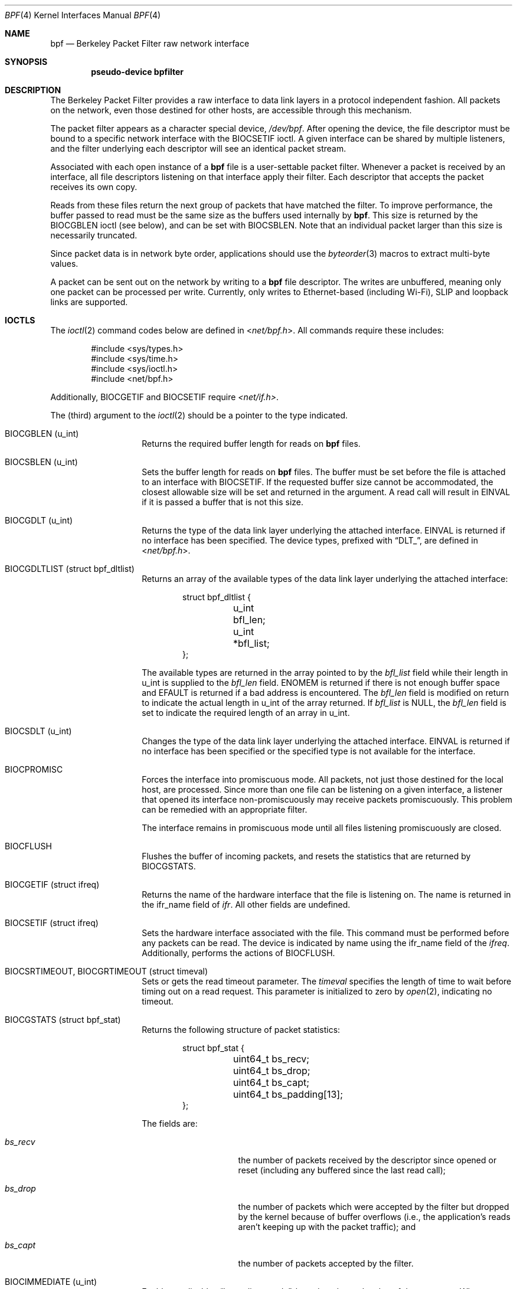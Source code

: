 .\" -*- nroff -*-
.\"
.\"	$NetBSD: bpf.4,v 1.65 2022/11/30 06:03:41 ozaki-r Exp $
.\"
.\" Copyright (c) 1990, 1991, 1992, 1993, 1994
.\"	The Regents of the University of California.  All rights reserved.
.\"
.\" Redistribution and use in source and binary forms, with or without
.\" modification, are permitted provided that: (1) source code distributions
.\" retain the above copyright notice and this paragraph in its entirety, (2)
.\" distributions including binary code include the above copyright notice and
.\" this paragraph in its entirety in the documentation or other materials
.\" provided with the distribution, and (3) all advertising materials mentioning
.\" features or use of this software display the following acknowledgement:
.\" ``This product includes software developed by the University of California,
.\" Lawrence Berkeley Laboratory and its contributors.'' Neither the name of
.\" the University nor the names of its contributors may be used to endorse
.\" or promote products derived from this software without specific prior
.\" written permission.
.\" THIS SOFTWARE IS PROVIDED ``AS IS'' AND WITHOUT ANY EXPRESS OR IMPLIED
.\" WARRANTIES, INCLUDING, WITHOUT LIMITATION, THE IMPLIED WARRANTIES OF
.\" MERCHANTABILITY AND FITNESS FOR A PARTICULAR PURPOSE.
.\"
.\" This document is derived in part from the enet man page (enet.4)
.\" distributed with 4.3BSD Unix.
.\"
.Dd November 30, 2022
.Dt BPF 4
.Os
.Sh NAME
.Nm bpf
.Nd Berkeley Packet Filter raw network interface
.Sh SYNOPSIS
.Cd "pseudo-device bpfilter"
.Sh DESCRIPTION
The Berkeley Packet Filter
provides a raw interface to data link layers in a protocol
independent fashion.
All packets on the network, even those destined for other hosts,
are accessible through this mechanism.
.Pp
The packet filter appears as a character special device,
.Pa /dev/bpf .
After opening the device, the file descriptor must be bound to a
specific network interface with the
.Dv BIOCSETIF
ioctl.
A given interface can be shared by multiple listeners, and the filter
underlying each descriptor will see an identical packet stream.
.Pp
Associated with each open instance of a
.Nm
file is a user-settable packet filter.
Whenever a packet is received by an interface,
all file descriptors listening on that interface apply their filter.
Each descriptor that accepts the packet receives its own copy.
.Pp
Reads from these files return the next group of packets
that have matched the filter.
To improve performance, the buffer passed to read must be
the same size as the buffers used internally by
.Nm .
This size is returned by the
.Dv BIOCGBLEN
ioctl (see below), and can be set with
.Dv BIOCSBLEN .
Note that an individual packet larger than this size is necessarily
truncated.
.Pp
Since packet data is in network byte order, applications should use the
.Xr byteorder 3
macros to extract multi-byte values.
.Pp
A packet can be sent out on the network by writing to a
.Nm
file descriptor.
The writes are unbuffered, meaning only one packet can be processed per write.
Currently, only writes to Ethernet-based (including Wi-Fi), SLIP and loopback
links are supported.
.Sh IOCTLS
The
.Xr ioctl 2
command codes below are defined in
.In net/bpf.h .
All commands require these includes:
.Bd -literal -offset indent
#include <sys/types.h>
#include <sys/time.h>
#include <sys/ioctl.h>
#include <net/bpf.h>
.Ed
.Pp
Additionally,
.Dv BIOCGETIF
and
.Dv BIOCSETIF
require
.Pa <net/if.h> .
.Pp
The (third) argument to the
.Xr ioctl 2
should be a pointer to the type indicated.
.Bl -tag -width indent -offset indent
.It Dv BIOCGBLEN ( u_int )
Returns the required buffer length for reads on
.Nm
files.
.It Dv BIOCSBLEN ( u_int )
Sets the buffer length for reads on
.Nm
files.
The buffer must be set before the file is attached to an interface with
.Dv BIOCSETIF .
If the requested buffer size cannot be accommodated, the closest
allowable size will be set and returned in the argument.
A read call will result in
.Er EINVAL
if it is passed a buffer that is not this size.
.It Dv BIOCGDLT ( u_int )
Returns the type of the data link layer underlying the attached interface.
.Er EINVAL
is returned if no interface has been specified.
The device types, prefixed with
.Dq DLT_ ,
are defined in
.In net/bpf.h .
.It Dv BIOCGDLTLIST ( struct bpf_dltlist )
Returns an array of the available types of the data link layer
underlying the attached interface:
.Bd -literal -offset indent
struct bpf_dltlist {
	u_int bfl_len;
	u_int *bfl_list;
};
.Ed
.Pp
The available types are returned in the array pointed to by the
.Va bfl_list
field while their length in u_int is supplied to the
.Va bfl_len
field.
.Er ENOMEM
is returned if there is not enough buffer space and
.Er EFAULT
is returned if a bad address is encountered.
The
.Va bfl_len
field is modified on return to indicate the actual length in u_int
of the array returned.
If
.Va bfl_list
is
.Dv NULL ,
the
.Va bfl_len
field is set to indicate the required length of an array in u_int.
.It Dv BIOCSDLT ( u_int )
Changes the type of the data link layer underlying the attached interface.
.Er EINVAL
is returned if no interface has been specified or the specified
type is not available for the interface.
.It Dv BIOCPROMISC
Forces the interface into promiscuous mode.
All packets, not just those destined for the local host, are processed.
Since more than one file can be listening on a given interface,
a listener that opened its interface non-promiscuously may receive
packets promiscuously.
This problem can be remedied with an appropriate filter.
.Pp
The interface remains in promiscuous mode until all files listening
promiscuously are closed.
.It Dv BIOCFLUSH
Flushes the buffer of incoming packets,
and resets the statistics that are returned by
.Dv BIOCGSTATS .
.It Dv BIOCGETIF ( struct ifreq )
Returns the name of the hardware interface that the file is listening on.
The name is returned in the ifr_name field of
.Fa ifr .
All other fields are undefined.
.It Dv BIOCSETIF ( struct ifreq )
Sets the hardware interface associated with the file.
This command must be performed before any packets can be read.
The device is indicated by name using the
.Dv ifr_name
field of the
.Fa ifreq .
Additionally, performs the actions of
.Dv BIOCFLUSH .
.It Dv BIOCSRTIMEOUT , BIOCGRTIMEOUT ( struct timeval )
Sets or gets the read timeout parameter.
The
.Fa timeval
specifies the length of time to wait before timing
out on a read request.
This parameter is initialized to zero by
.Xr open 2 ,
indicating no timeout.
.It Dv BIOCGSTATS ( struct bpf_stat )
Returns the following structure of packet statistics:
.Bd -literal -offset indent
struct bpf_stat {
	uint64_t bs_recv;
	uint64_t bs_drop;
	uint64_t bs_capt;
	uint64_t bs_padding[13];
};
.Ed
.Pp
The fields are:
.Bl -tag -width bs_recv -offset indent
.It Va bs_recv
the number of packets received by the descriptor since opened or reset
(including any buffered since the last read call);
.It Va bs_drop
the number of packets which were accepted by the filter but dropped by the
kernel because of buffer overflows
(i.e., the application's reads aren't keeping up with the packet
traffic); and
.It Va bs_capt
the number of packets accepted by the filter.
.El
.It Dv BIOCIMMEDIATE ( u_int )
Enables or disables
.Dq immediate mode ,
based on the truth value of the argument.
When immediate mode is enabled, reads return immediately upon packet
reception.
Otherwise, a read will block until either the kernel buffer
becomes full or a timeout occurs.
This is useful for programs like
.Xr rarpd 8 ,
which must respond to messages in real time.
The default for a new file is off.
.Dv BIOCLOCK
Set the locked flag on the bpf descriptor.
This prevents the execution of ioctl commands which could change the
underlying operating parameters of the device.
.It Dv BIOCSETF ( struct bpf_program )
Sets the filter program used by the kernel to discard uninteresting
packets.
An array of instructions and its length are passed in using the following structure:
.Bd -literal -offset indent
struct bpf_program {
	u_int bf_len;
	struct bpf_insn *bf_insns;
};
.Ed
.Pp
The filter program is pointed to by the
.Va bf_insns
field while its length in units of
.Sq struct bpf_insn
is given by the
.Va bf_len
field.
Also, the actions of
.Dv BIOCFLUSH
are performed.
.Pp
See section
.Sy FILTER MACHINE
for an explanation of the filter language.
.It Dv BIOCSETWF ( struct bpf_program )
Sets the write filter program used by the kernel to control what type
of packets can be written to the interface.
See the
.Dv BIOCSETF
command for more information on the bpf filter program.
.It Dv BIOCVERSION ( struct bpf_version )
Returns the major and minor version numbers of the filter language currently
recognized by the kernel.
Before installing a filter, applications must check
that the current version is compatible with the running kernel.
Version numbers are compatible if the major numbers match and the
application minor is less than or equal to the kernel minor.
The kernel version number is returned in the following structure:
.Bd -literal -offset indent
struct bpf_version {
	u_short bv_major;
	u_short bv_minor;
};
.Ed
.Pp
The current version numbers are given by
.Dv BPF_MAJOR_VERSION
and
.Dv BPF_MINOR_VERSION
from
.In net/bpf.h .
An incompatible filter
may result in undefined behavior (most likely, an error returned by
.Xr ioctl 2
or haphazard packet matching).
.It Dv BIOCSRSIG , BIOCGRSIG ( u_int )
Sets or gets the receive signal.
This signal will be sent to the process or process group specified by
.Dv FIOSETOWN .
It defaults to
.Dv SIGIO .
.It Dv BIOCGHDRCMPLT , BIOCSHDRCMPLT ( u_int )
Sets or gets the status of the
.Dq header complete
flag.
Set to zero if the link level source address should be filled in
automatically by the interface output routine.
Set to one if the link level source address will be written,
as provided, to the wire.
This flag is initialized to zero by default.
.It Dv BIOCGSEESENT , BIOCSSEESENT ( u_int )
These commands are obsolete but left for compatibility.
Use
.Dv BIOCSDIRECTION
and
.Dv BIOCGDIRECTION
instead.
Set or get the flag determining whether locally generated packets on the
interface should be returned by BPF.
Set to zero to see only incoming packets on the interface.
Set to one to see packets originating locally and remotely on the interface.
This flag is initialized to one by default.
.It Dv BIOCSDIRECTION
.It Dv BIOCGDIRECTION
.Pq Li u_int
Set or get the setting determining whether incoming, outgoing, or all packets
on the interface should be returned by BPF.
Set to
.Dv BPF_D_IN
to see only incoming packets on the interface.
Set to
.Dv BPF_D_INOUT
to see packets originating locally and remotely on the interface.
Set to
.Dv BPF_D_OUT
to see only outgoing packets on the interface.
This setting is initialized to
.Dv BPF_D_INOUT
by default.
.It Dv BIOCFEEDBACK , BIOCSFEEDBACK , BIOCGFEEDBACK ( u_int )
Set (or get)
.Dq packet feedback mode .
This allows injected packets to be fed back as input to the interface when
output via the interface is successful.
The first name is meant for
.Fx
compatibility, the two others follow the Get/Set convention.
.\"When
.\".Dv BPF_D_INOUT
.\"direction is set, injected
Injected
outgoing packets are not returned by BPF to avoid
duplication.
This flag is initialized to zero by default.
.El
.Sh STANDARD IOCTLS
.Nm
now supports several standard
.Xr ioctl 2 Ns 's
which allow the user to do async and/or non-blocking I/O to an open
.Nm bpf
file descriptor.
.Bl -tag -width indent -offset indent
.It Dv FIONREAD ( int )
Returns the number of bytes that are immediately available for reading.
.It Dv FIONBIO ( int )
Set or clear non-blocking I/O.
If arg is non-zero, then doing a
.Xr read 2
when no data is available will return -1 and
.Va errno
will be set to
.Er EAGAIN .
If arg is zero, non-blocking I/O is disabled.
Note: setting this
overrides the timeout set by
.Dv BIOCSRTIMEOUT .
.It Dv FIOASYNC ( int )
Enable or disable async I/O.
When enabled (arg is non-zero), the process or process group specified by
.Dv FIOSETOWN
will start receiving SIGIO's when packets
arrive.
Note that you must do an
.Dv FIOSETOWN
in order for this to take effect, as
the system will not default this for you.
The signal may be changed via
.Dv BIOCSRSIG .
.It Dv FIOSETOWN , FIOGETOWN ( int )
Set or get the process or process group (if negative) that should receive SIGIO
when packets are available.
The signal may be changed using
.Dv BIOCSRSIG
(see above).
.El
.Sh BPF HEADER
The following structure is prepended to each packet returned by
.Xr read 2 :
.Bd -literal -offset indent
struct bpf_hdr {
	struct bpf_timeval bh_tstamp;
	uint32_t bh_caplen;
	uint32_t bh_datalen;
	uint16_t bh_hdrlen;
};
.Ed
.Pp
The fields, whose values are stored in host order, are:
.Bl -tag -width bh_datalen -offset indent
.It Va bh_tstamp
The time at which the packet was processed by the packet filter.
This structure differs from the standard
.Vt struct timeval
in that both members are of type
.Vt long .
.It Va bh_caplen
The length of the captured portion of the packet.
This is the minimum of
the truncation amount specified by the filter and the length of the packet.
.It Va bh_datalen
The length of the packet off the wire.
This value is independent of the truncation amount specified by the filter.
.It Va bh_hdrlen
The length of the BPF header, which may not be equal to
.Em sizeof(struct bpf_hdr) .
.El
.Pp
The
.Va bh_hdrlen
field exists to account for
padding between the header and the link level protocol.
The purpose here is to guarantee proper alignment of the packet
data structures, which is required on alignment sensitive
architectures and improves performance on many other architectures.
The packet filter ensures that the
.Va bpf_hdr
and the
.Em network layer
header will be word aligned.
Suitable precautions must be taken when accessing the link layer
protocol fields on alignment restricted machines.
(This isn't a problem on an Ethernet, since
the type field is a short falling on an even offset,
and the addresses are probably accessed in a bytewise fashion).
.Pp
Additionally, individual packets are padded so that each starts
on a word boundary.
This requires that an application
has some knowledge of how to get from packet to packet.
The macro
.Dv BPF_WORDALIGN
is defined in
.In net/bpf.h
to facilitate this process.
It rounds up its argument
to the nearest word aligned value (where a word is
.Dv BPF_ALIGNMENT
bytes wide).
.Pp
For example, if
.Sq Va p
points to the start of a packet, this expression
will advance it to the next packet:
.Pp
.Dl p = (char *)p + BPF_WORDALIGN(p->bh_hdrlen + p->bh_caplen)
.Pp
For the alignment mechanisms to work properly, the
buffer passed to
.Xr read 2
must itself be word aligned.
.Xr malloc 3
will always return an aligned buffer.
.Sh FILTER MACHINE
A filter program is an array of instructions, with all branches forwardly
directed, terminated by a
.Sy return
instruction.
Each instruction performs some action on the pseudo-machine state,
which consists of an accumulator, index register, scratch memory store,
and implicit program counter.
.Pp
The following structure defines the instruction format:
.Bd -literal -offset indent
struct bpf_insn {
	uint16_t code;
	u_char 	jt;
	u_char 	jf;
	uint32_t k;
};
.Ed
.Pp
The
.Va k
field is used in different ways by different instructions,
and the
.Va jt
and
.Va jf
fields are used as offsets
by the branch instructions.
The opcodes are encoded in a semi-hierarchical fashion.
There are eight classes of instructions: BPF_LD, BPF_LDX, BPF_ST, BPF_STX,
BPF_ALU, BPF_JMP, BPF_RET, and BPF_MISC.
Various other mode and
operator bits are or'd into the class to give the actual instructions.
The classes and modes are defined in
.In net/bpf.h .
.Pp
Below are the semantics for each defined BPF instruction.
We use the convention that A is the accumulator, X is the index register,
P[] packet data, and M[] scratch memory store.
P[i:n] gives the data at byte offset
.Dq i
in the packet,
interpreted as a word (n=4),
unsigned halfword (n=2), or unsigned byte (n=1).
M[i] gives the i'th word in the scratch memory store, which is only
addressed in word units.
The memory store is indexed from 0 to BPF_MEMWORDS-1.
.Va k ,
.Va jt ,
and
.Va jf
are the corresponding fields in the
instruction definition.
.Dq len
refers to the length of the packet.
.Bl -tag -width indent -offset indent
.It Sy BPF_LD
These instructions copy a value into the accumulator.
The type of the source operand is specified by an
.Dq addressing mode
and can be a constant
.Sy ( BPF_IMM ) ,
packet data at a fixed offset
.Sy ( BPF_ABS ) ,
packet data at a variable offset
.Sy ( BPF_IND ) ,
the packet length
.Sy ( BPF_LEN ) ,
or a word in the scratch memory store
.Sy ( BPF_MEM ) .
For
.Sy BPF_IND
and
.Sy BPF_ABS ,
the data size must be specified as a word
.Sy ( BPF_W ) ,
halfword
.Sy ( BPF_H ) ,
or byte
.Sy ( BPF_B ) .
Arithmetic overflow when calculating a variable offset terminates
the filter program and the packet is ignored.
The semantics of all the recognized BPF_LD instructions follow.
.Bl -column "BPF_LD_BPF_W_BPF_ABS" "A <- P[k:4]" -offset indent
.It Sy BPF_LD+BPF_W+BPF_ABS Ta A <- P[k:4]
.It Sy BPF_LD+BPF_H+BPF_ABS Ta A <- P[k:2]
.It Sy BPF_LD+BPF_B+BPF_ABS Ta A <- P[k:1]
.It Sy BPF_LD+BPF_W+BPF_IND Ta A <- P[X+k:4]
.It Sy BPF_LD+BPF_H+BPF_IND Ta A <- P[X+k:2]
.It Sy BPF_LD+BPF_B+BPF_IND Ta A <- P[X+k:1]
.It Sy BPF_LD+BPF_W+BPF_LEN Ta A <- len
.It Sy BPF_LD+BPF_IMM Ta A <- k
.It Sy BPF_LD+BPF_MEM Ta A <- M[k]
.El
.It Sy BPF_LDX
These instructions load a value into the index register.
Note that the addressing modes are more restricted than those of
the accumulator loads, but they include
.Sy BPF_MSH ,
a hack for efficiently loading the IP header length.
.Bl -column "BPF_LDX_BPF_W_BPF_MEM" "X <- k" -offset indent
.It Sy BPF_LDX+BPF_W+BPF_IMM Ta X <- k
.It Sy BPF_LDX+BPF_W+BPF_MEM Ta X <- M[k]
.It Sy BPF_LDX+BPF_W+BPF_LEN Ta X <- len
.It Sy BPF_LDX+BPF_B+BPF_MSH Ta X <- 4*(P[k:1]&0xf)
.El
.It Sy BPF_ST
This instruction stores the accumulator into the scratch memory.
We do not need an addressing mode since there is only one possibility
for the destination.
.Bl -column "BPF_ST" "M[k] <- A" -offset indent
.It Sy BPF_ST Ta M[k] <- A
.El
.It Sy BPF_STX
This instruction stores the index register in the scratch memory store.
.Bl -column "BPF_STX" "M[k] <- X" -offset indent
.It Sy BPF_STX Ta M[k] <- X
.El
.It Sy BPF_ALU
The alu instructions perform operations between the accumulator and
index register or constant, and store the result back in the accumulator.
For binary operations, a source mode is required
.Sy ( BPF_K
or
.Sy BPF_X ) .
.Bl -column "BPF_ALU_BPF_ADD_BPF_K" "A <- A + k" -offset indent
.It Sy BPF_ALU+BPF_ADD+BPF_K Ta A <- A + k
.It Sy BPF_ALU+BPF_SUB+BPF_K Ta A <- A - k
.It Sy BPF_ALU+BPF_MUL+BPF_K Ta A <- A * k
.It Sy BPF_ALU+BPF_DIV+BPF_K Ta A <- A / k
.It Sy BPF_ALU+BPF_AND+BPF_K Ta A <- A & k
.It Sy BPF_ALU+BPF_OR+BPF_K Ta A <- A | k
.It Sy BPF_ALU+BPF_LSH+BPF_K Ta A <- A << k
.It Sy BPF_ALU+BPF_RSH+BPF_K Ta A <- A >> k
.It Sy BPF_ALU+BPF_ADD+BPF_X Ta A <- A + X
.It Sy BPF_ALU+BPF_SUB+BPF_X Ta A <- A - X
.It Sy BPF_ALU+BPF_MUL+BPF_X Ta A <- A * X
.It Sy BPF_ALU+BPF_DIV+BPF_X Ta A <- A / X
.It Sy BPF_ALU+BPF_AND+BPF_X Ta A <- A & X
.It Sy BPF_ALU+BPF_OR+BPF_X Ta A <- A | X
.It Sy BPF_ALU+BPF_LSH+BPF_X Ta A <- A << X
.It Sy BPF_ALU+BPF_RSH+BPF_X Ta A <- A >> X
.It Sy BPF_ALU+BPF_NEG Ta A <- -A
.El
.It Sy BPF_JMP
The jump instructions alter flow of control.
Conditional jumps compare the accumulator against a constant
.Sy ( BPF_K )
or the index register
.Sy ( BPF_X ) .
If the result is true (or non-zero),
the true branch is taken, otherwise the false branch is taken.
Jump offsets are encoded in 8 bits so the longest jump is 256 instructions.
However, the jump always
.Sy ( BPF_JA )
opcode uses the 32 bit
.Va k
field as the offset, allowing arbitrarily distant destinations.
All conditionals use unsigned comparison conventions.
.Bl -column "BPF_JMP+BPF_JSET+BPF_K" "pc += (A \*[Ge] k) ? jt : jf" -offset indent
.It Sy BPF_JMP+BPF_JA Ta pc += k
.It Sy BPF_JMP+BPF_JGT+BPF_K Ta "pc += (A > k) ? jt : jf"
.It Sy BPF_JMP+BPF_JGE+BPF_K Ta "pc += (A \*[Ge] k) ? jt : jf"
.It Sy BPF_JMP+BPF_JEQ+BPF_K Ta "pc += (A == k) ? jt : jf"
.It Sy BPF_JMP+BPF_JSET+BPF_K Ta "pc += (A & k) ? jt : jf"
.It Sy BPF_JMP+BPF_JGT+BPF_X Ta "pc += (A > X) ? jt : jf"
.It Sy BPF_JMP+BPF_JGE+BPF_X Ta "pc += (A \*[Ge] X) ? jt : jf"
.It Sy BPF_JMP+BPF_JEQ+BPF_X Ta "pc += (A == X) ? jt : jf"
.It Sy BPF_JMP+BPF_JSET+BPF_X Ta "pc += (A & X) ? jt : jf"
.El
.It Sy BPF_RET
The return instructions terminate the filter program and specify the amount
of packet to accept (i.e., they return the truncation amount).
A return value of zero indicates that the packet should be ignored.
The return value is either a constant
.Sy ( BPF_K )
or the accumulator
.Sy ( BPF_A ) .
.Bl -column "BPF_RET+BPF_A" "accept A bytes" -offset indent
.It Sy BPF_RET+BPF_A Ta accept A bytes
.It Sy BPF_RET+BPF_K Ta accept k bytes
.El
.It Sy BPF_MISC
The miscellaneous category was created for anything that doesn't
fit into the above classes, and for any new instructions that might need to
be added.
Currently, these are the register transfer instructions
that copy the index register to the accumulator or vice versa.
.Bl -column "BPF_MISC+BPF_TAX" "X <- A" -offset indent
.It Sy BPF_MISC+BPF_TAX Ta X <- A
.It Sy BPF_MISC+BPF_TXA Ta A <- X
.El
.Pp
Also, two instructions to call a "coprocessor" if initialized by the kernel
component.
There is no coprocessor by default.
.Bl -column "BPF_MISC+BPF_COPX" "A <- funcs[X](...)" -offset indent
.It Sy BPF_MISC+BPF_COP Ta A <- funcs[k](..)
.It Sy BPF_MISC+BPF_COPX Ta A <- funcs[X](..)
.El
.Pp
If the coprocessor is not set or the function index is out of range, these
instructions will abort the program and return zero.
.El
.Pp
The BPF interface provides the following macros to facilitate
array initializers:
.Bd -unfilled -offset indent
.Fn BPF_STMT opcode operand
.Fn BPF_JUMP opcode operand true_offset false_offset
.Ed
.Sh SYSCTLS
The following sysctls are available when
.Nm
is enabled:
.Bl -tag -width "XnetXbpfXmaxbufsizeXX"
.It Li net.bpf.maxbufsize
Sets the maximum buffer size available for
.Nm
peers.
.It Li net.bpf.stats
Shows
.Nm
statistics.
They can be retrieved with the
.Xr netstat 1
utility.
.It Li net.bpf.peers
Shows the current
.Nm
peers.
This is only available to the super user and can also be retrieved with the
.Xr netstat 1
utility.
.El
.Pp
On architectures with
.Xr bpfjit 4
support, the additional sysctl is available:
.Bl -tag -width "XnetXbpfXjitXX"
.It Li net.bpf.jit
Toggle
.Sy Just-In-Time
compilation of new filter programs.
In order to enable Just-In-Time compilation,
the bpfjit kernel module must be loaded.
Changing a value of this sysctl doesn't affect
existing filter programs.
.El
.Sh FILES
.Pa /dev/bpf
.Sh EXAMPLES
The following filter is taken from the Reverse ARP Daemon.
It accepts only Reverse ARP requests.
.Bd -literal -offset indent
struct bpf_insn insns[] = {
	BPF_STMT(BPF_LD+BPF_H+BPF_ABS, 12),
	BPF_JUMP(BPF_JMP+BPF_JEQ+BPF_K, ETHERTYPE_REVARP, 0, 3),
	BPF_STMT(BPF_LD+BPF_H+BPF_ABS, 20),
	BPF_JUMP(BPF_JMP+BPF_JEQ+BPF_K, REVARP_REQUEST, 0, 1),
	BPF_STMT(BPF_RET+BPF_K, sizeof(struct ether_arp) +
	    sizeof(struct ether_header)),
	BPF_STMT(BPF_RET+BPF_K, 0),
};
.Ed
.Pp
This filter accepts only IP packets between host 128.3.112.15 and
128.3.112.35.
.Bd -literal -offset indent
struct bpf_insn insns[] = {
	BPF_STMT(BPF_LD+BPF_H+BPF_ABS, 12),
	BPF_JUMP(BPF_JMP+BPF_JEQ+BPF_K, ETHERTYPE_IP, 0, 8),
	BPF_STMT(BPF_LD+BPF_W+BPF_ABS, 26),
	BPF_JUMP(BPF_JMP+BPF_JEQ+BPF_K, 0x8003700f, 0, 2),
	BPF_STMT(BPF_LD+BPF_W+BPF_ABS, 30),
	BPF_JUMP(BPF_JMP+BPF_JEQ+BPF_K, 0x80037023, 3, 4),
	BPF_JUMP(BPF_JMP+BPF_JEQ+BPF_K, 0x80037023, 0, 3),
	BPF_STMT(BPF_LD+BPF_W+BPF_ABS, 30),
	BPF_JUMP(BPF_JMP+BPF_JEQ+BPF_K, 0x8003700f, 0, 1),
	BPF_STMT(BPF_RET+BPF_K, (u_int)-1),
	BPF_STMT(BPF_RET+BPF_K, 0),
};
.Ed
.Pp
Finally, this filter returns only TCP finger packets.
We must parse the IP header to reach the TCP header.
The
.Sy BPF_JSET
instruction checks that the IP fragment offset is 0 so we are sure
that we have a TCP header.
.Bd -literal -offset indent
struct bpf_insn insns[] = {
	BPF_STMT(BPF_LD+BPF_H+BPF_ABS, 12),
	BPF_JUMP(BPF_JMP+BPF_JEQ+BPF_K, ETHERTYPE_IP, 0, 10),
	BPF_STMT(BPF_LD+BPF_B+BPF_ABS, 23),
	BPF_JUMP(BPF_JMP+BPF_JEQ+BPF_K, IPPROTO_TCP, 0, 8),
	BPF_STMT(BPF_LD+BPF_H+BPF_ABS, 20),
	BPF_JUMP(BPF_JMP+BPF_JSET+BPF_K, 0x1fff, 6, 0),
	BPF_STMT(BPF_LDX+BPF_B+BPF_MSH, 14),
	BPF_STMT(BPF_LD+BPF_H+BPF_IND, 14),
	BPF_JUMP(BPF_JMP+BPF_JEQ+BPF_K, 79, 2, 0),
	BPF_STMT(BPF_LD+BPF_H+BPF_IND, 16),
	BPF_JUMP(BPF_JMP+BPF_JEQ+BPF_K, 79, 0, 1),
	BPF_STMT(BPF_RET+BPF_K, (u_int)-1),
	BPF_STMT(BPF_RET+BPF_K, 0),
};
.Ed
.Sh SEE ALSO
.Xr ioctl 2 ,
.Xr read 2 ,
.Xr select 2 ,
.Xr signal 3 ,
.Xr bpfjit 4 ,
.Xr tcpdump 8
.Rs
.%T "The BSD Packet Filter: A New Architecture for User-level Packet Capture"
.%A S. McCanne
.%A V. Jacobson
.%J Proceedings of the 1993 Winter USENIX
.%C Technical Conference, San Diego, CA
.Re
.Sh HISTORY
The Enet packet filter was created in 1980 by Mike Accetta and
Rick Rashid at Carnegie-Mellon University.
Jeffrey Mogul, at Stanford, ported the code to BSD and continued
its development from 1983 on.
Since then, it has evolved into the ULTRIX Packet Filter
at DEC, a STREAMS NIT module under SunOS 4.1, and BPF.
.Sh AUTHORS
.An -nosplit
.An Steven McCanne ,
of Lawrence Berkeley Laboratory, implemented BPF in Summer 1990.
The design was in collaboration with
.An Van Jacobson ,
also of Lawrence Berkeley Laboratory.
.Sh BUGS
The read buffer must be of a fixed size (returned by the
.Dv BIOCGBLEN
ioctl).
.Pp
A file that does not request promiscuous mode may receive promiscuously
received packets as a side effect of another file requesting this
mode on the same hardware interface.
This could be fixed in the kernel with additional processing overhead.
However, we favor the model where
all files must assume that the interface is promiscuous, and if
so desired, must use a filter to reject foreign packets.
.Pp
Under SunOS, if a BPF application reads more than 2^31 bytes of
data, read will fail in
.Er EINVAL .
You can either fix the bug in SunOS,
or lseek to 0 when read fails for this reason.
.Pp
.Dq Immediate mode
and the
.Dq read timeout
are misguided features.
This functionality can be emulated with non-blocking mode and
.Xr select 2 .
